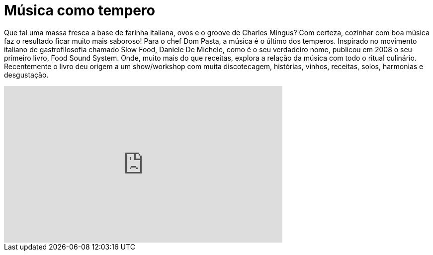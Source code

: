 = Música como tempero

Que tal uma massa fresca a base de farinha italiana, ovos e o groove de Charles Mingus?
Com certeza, cozinhar com boa música faz o resultado ficar muito mais saboroso!
Para o chef Dom Pasta, a música é o último dos temperos. Inspirado no movimento italiano de gastrofilosofia chamado Slow Food, Daniele De Michele, como é o seu verdadeiro nome, publicou em 2008 o seu primeiro livro, Food Sound System. Onde, muito mais do que receitas, explora a relação da música com todo o ritual culinário. Recentemente o livro deu origem a um show/workshop com muita discotecagem, histórias, vinhos, receitas, solos, harmonias e desgustação.

++++
<iframe width="560" height="315" src="http://www.youtube.com/embed/hrm7JNZT56k" frameborder="0" allowfullscreen></iframe>
++++